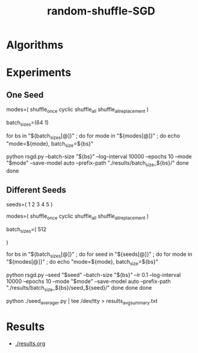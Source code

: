 #+TITLE: random-shuffle-SGD

* Algorithms
#+ATTR_HTML: :width 900
[[file:readme.org_imgs/20230712_060555_UOdC4A.png]]

* Experiments
** One Seed
#+begin_example zsh
modes=(
  shuffle_once
  cyclic
  shuffle_all
  shuffle_all_replacement
)

batch_sizes=(64 1)

for bs in "${batch_sizes[@]}" ; do
    for mode in "${modes[@]}" ; do
        echo "mode=${mode}, batch_size=${bs}"
        
        python rsgd.py --batch-size "${bs}" --log-interval 10000 --epochs 10 --mode "$mode" --save-model auto --prefix-path "./results/batch_size_${bs}/"
    done
done
#+end_example

** Different Seeds
#+begin_example zsh
seeds=(
  1
  2
  3
  4
  5
)

modes=(
  shuffle_once
  cyclic
  shuffle_all
  shuffle_all_replacement
)

batch_sizes=(
512
# 64
# 1
)

for bs in "${batch_sizes[@]}" ; do
    for seed in "${seeds[@]}" ; do
        for mode in "${modes[@]}" ; do
            echo "mode=${mode}, batch_size=${bs}"

            python rsgd.py --seed "$seed" --batch-size "${bs}" --lr 0.1 --log-interval 10000 --epochs 10 --mode "$mode" --save-model auto --prefix-path "./results/batch_size_${bs}/seed_${seed}/"
        done
    done
done
#+end_example

#+begin_example zsh
python ./seed_averager.py | tee /dev/tty > results_avg_summary.txt
#+end_example

* Results
- [[./results.org]]
